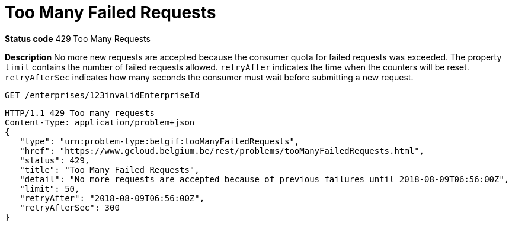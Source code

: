 = Too Many Failed Requests
:nofooter:

*Status code* 429 Too Many Requests

*Description* No more new requests are accepted because the consumer quota for failed requests was exceeded.
The property `limit` contains the number of failed requests allowed.
`retryAfter` indicates the time when the counters will be reset.
`retryAfterSec` indicates how many seconds the consumer must wait before submitting a new request.

```
GET /enterprises/123invalidEnterpriseId
```
```
HTTP/1.1 429 Too many requests
Content-Type: application/problem+json
{
   "type": "urn:problem-type:belgif:tooManyFailedRequests",
   "href": "https://www.gcloud.belgium.be/rest/problems/tooManyFailedRequests.html",
   "status": 429,
   "title": "Too Many Failed Requests",
   "detail": "No more requests are accepted because of previous failures until 2018-08-09T06:56:00Z",
   "limit": 50,
   "retryAfter": "2018-08-09T06:56:00Z",
   "retryAfterSec": 300
}
```